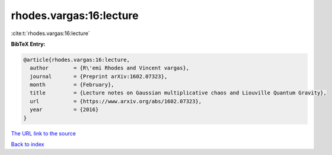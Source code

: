 rhodes.vargas:16:lecture
========================

:cite:t:`rhodes.vargas:16:lecture`

**BibTeX Entry:**

.. code-block:: bibtex

   @article{rhodes.vargas:16:lecture,
     author        = {R\'emi Rhodes and Vincent vargas},
     journal       = {Preprint arXiv:1602.07323},
     month         = {February},
     title         = {Lecture notes on Gaussian multiplicative chaos and Liouville Quantum Gravity},
     url           = {https://www.arxiv.org/abs/1602.07323},
     year          = {2016}
   }
`The URL link to the source <https://www.arxiv.org/abs/1602.07323>`_


`Back to index <../By-Cite-Keys.html>`_
